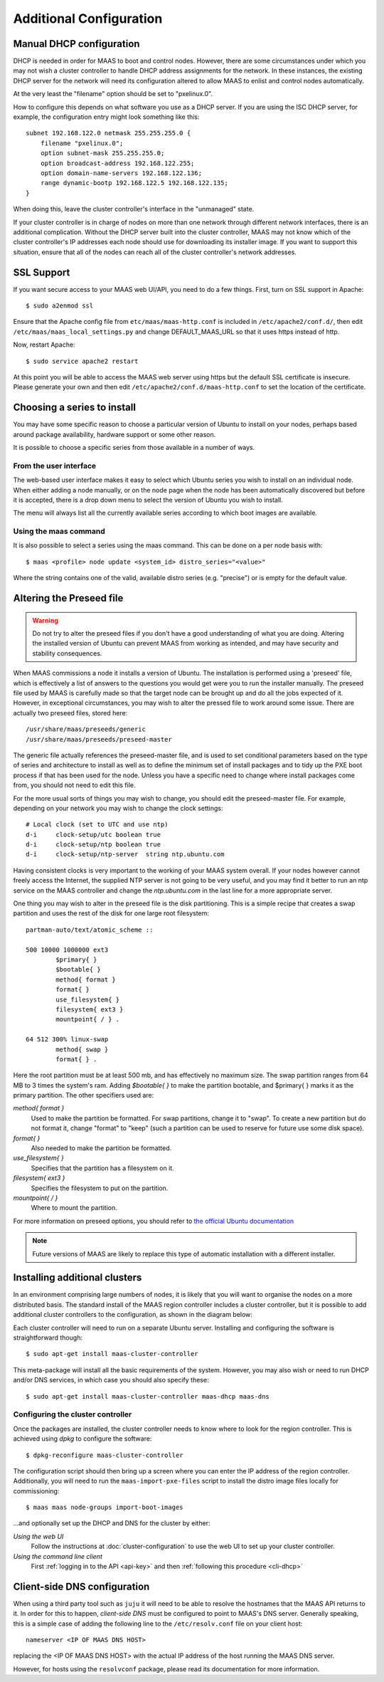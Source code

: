 Additional Configuration
========================


.. _manual-dhcp:

Manual DHCP configuration
-------------------------

DHCP is needed in order for MAAS to boot and control nodes.  However, there
are some circumstances under which you may not wish a cluster controller to
handle DHCP address assignments for the network.  In these instances, the
existing DHCP server for the network will need its configuration altered to
allow MAAS to enlist and control nodes automatically.

At the very least the "filename" option should be set to "pxelinux.0".

How to configure this depends on what software you use as a DHCP server.  If
you are using the ISC DHCP server, for example, the configuration entry might
look something like this::

   subnet 192.168.122.0 netmask 255.255.255.0 {
       filename "pxelinux.0";
       option subnet-mask 255.255.255.0;
       option broadcast-address 192.168.122.255;
       option domain-name-servers 192.168.122.136;
       range dynamic-bootp 192.168.122.5 192.168.122.135;
   }

When doing this, leave the cluster controller's interface in the "unmanaged"
state.

If your cluster controller is in charge of nodes on more than one network
through different network interfaces, there is an additional complication.
Without the DHCP server built into the cluster controller, MAAS may not
know which of the cluster controller's IP addresses each node should use
for downloading its installer image.  If you want to support this situation,
ensure that all of the nodes can reach all of the cluster controller's
network addresses.


.. _ssl:

SSL Support
-----------

If you want secure access to your MAAS web UI/API, you need to do a few
things. First, turn on SSL support in Apache::

  $ sudo a2enmod ssl

Ensure that the Apache config file from ``etc/maas/maas-http.conf`` is
included in ``/etc/apache2/conf.d/``, then edit
``/etc/maas/maas_local_settings.py`` and change DEFAULT_MAAS_URL so that it
uses https instead of http.

Now, restart Apache::

  $ sudo service apache2 restart

At this point you will be able to access the MAAS web server using https but
the default SSL certificate is insecure.  Please generate your own and then
edit ``/etc/apache2/conf.d/maas-http.conf`` to set the location of the
certificate.


Choosing a series to install
----------------------------

You may have some specific reason to choose a particular version of Ubuntu
to install on your nodes, perhaps based around package availability,
hardware support or some other reason.
 
It is possible to choose a specific series from those available in a 
number of ways.

From the user interface
^^^^^^^^^^^^^^^^^^^^^^^

The web-based user interface makes it easy to select which Ubuntu series you
wish to install on an individual node. When either adding a node 
manually, or on the node page when the node has been automatically
discovered but before it is accepted, there is a drop down menu to select 
the version of Ubuntu you wish to install.

.. image:: media/series.*

The menu will always list all the currently available series according
to which boot images are available.

Using the maas command
^^^^^^^^^^^^^^^^^^^^^^

It is also possible to select a series using the maas command. This
can be done on a per node basis with::

 $ maas <profile> node update <system_id> distro_series="<value>"

Where the string contains one of the valid, available distro series (e.g.
"precise") or is empty for the default value.


.. _preseed:

Altering the Preseed file
-------------------------

.. warning::
  Do not try to alter the preseed files if you don't have a good 
  understanding of what you are doing. Altering the installed version 
  of Ubuntu can prevent MAAS from working as intended, and may have
  security and stability consequences. 

When MAAS commissions a node it installs a version of Ubuntu. The 
installation is performed using a 'preseed' file, which is 
effectively a list of answers to the questions you would get were 
you to run the installer manually.
The preseed file used by MAAS is carefully made so that the 
target node can be brought up and do all the jobs expected of it.
However, in exceptional circumstances, you may wish to alter the 
pressed file to work around some issue.
There are actually two preseed files, stored here::

  /usr/share/maas/preseeds/generic
  /usr/share/maas/preseeds/preseed-master

The generic file actually references the preseed-master file, and is 
used to set conditional parameters based on the type of series and 
architecture to install as well as to define the minimum set of install
packages and to tidy up the PXE boot process if that has been used for 
the node. Unless you have a specific need to change where install 
packages come from, you should not need to edit this file.

For the more usual sorts of things you may wish to change, you should 
edit the preseed-master file. For example, depending on your network
you may wish to change the clock settings::

    # Local clock (set to UTC and use ntp)
    d-i     clock-setup/utc boolean true
    d-i     clock-setup/ntp boolean true
    d-i     clock-setup/ntp-server  string ntp.ubuntu.com

Having consistent clocks is very important to the working of your MAAS
system overall. If your nodes however cannot freely access the Internet,
the supplied NTP server is not going to be very useful, and you may
find it better to run an ntp service on the MAAS controller and change
the `ntp.ubuntu.com` in the last line for a more appropriate server.

One thing you may wish to alter in the preseed file is the disk
partitioning. This is a simple recipe that creates a swap partition and 
uses the rest of the disk for one large root filesystem::

	partman-auto/text/atomic_scheme ::

	500 10000 1000000 ext3
		$primary{ }
		$bootable{ }
		method{ format }
		format{ }
		use_filesystem{ }
		filesystem{ ext3 }
		mountpoint{ / } .

	64 512 300% linux-swap
		method{ swap }
		format{ } .


Here the root partition must be at least 500 mb, and has effectively no
maximum size. The swap partition ranges from 64 MB to 3 times the system's
ram.
Adding `$bootable{ }` to make the partition bootable, and $primary{ }
marks it as the primary partition. The other specifiers used are:

*method{ format }*
	Used to make the partition be formatted. For swap partitions,
	change it to "swap". To create a new partition but do not
	format it, change "format" to "keep" (such a partition can be
	used to reserve for future use some disk space).
*format{ }*
	Also needed to make the partition be formatted.
*use_filesystem{ }*
	Specifies that the partition has a filesystem on it.
*filesystem{ ext3 }*
	Specifies the filesystem to put on the partition.
*mountpoint{ / }*
	Where to mount the partition.

For more information on preseed options, you should refer to 
`the official Ubuntu documentation 
<https://help.ubuntu.com/12.04/installation-guide/i386/preseed-contents.html>`_

.. note::
  Future versions of MAAS are likely to replace this type of automatic 
  installation with a different installer.


Installing additional clusters
------------------------------

In an environment comprising large numbers of nodes, it is likely that you will
want to organise the nodes on a more distributed basis. The standard install of
the MAAS region controller includes a cluster controller, but it is 
possible to add additional cluster controllers to the configuration, as 
shown in the diagram below:

.. image:: media/orientation_architecture-diagram.*

Each cluster controller will need to run on a separate Ubuntu server. 
Installing and configuring the software is straightforward though:: 

  $ sudo apt-get install maas-cluster-controller

This meta-package will install all the basic requirements of the system. 
However, you may also wish or need to run DHCP and/or DNS services, in
which case you should also specify these::

  $ sudo apt-get install maas-cluster-controller maas-dhcp maas-dns

Configuring the cluster controller
^^^^^^^^^^^^^^^^^^^^^^^^^^^^^^^^^^

Once the packages are installed, the cluster controller needs to know
where to look for the region controller. This is achieved using `dpkg` to 
configure the software::

  $ dpkg-reconfigure maas-cluster-controller

.. image:: media/cluster-config.*

The configuration script should then bring up a screen where you can 
enter the IP address of the region controller. Additionally, you will need
to run the ``maas-import-pxe-files`` script to install the distro image files
locally for commissioning::

  $ maas maas node-groups import-boot-images

...and optionally set up the DHCP and DNS for 
the cluster by either:

*Using the web UI*
  Follow the instructions at :doc:`cluster-configuration` to
  use the web UI to set up your cluster controller.

*Using the command line client*
  First :ref:`logging in to the API <api-key>` and then
  :ref:`following this procedure <cli-dhcp>` 


Client-side DNS configuration
-----------------------------

When using a third party tool such as ``juju`` it will need to be able to
resolve the hostnames that the MAAS API returns to it.  In order for this to
happen, *client-side DNS* must be configured to point to MAAS's DNS
server.  Generally speaking, this is a simple case of adding the following
line to the ``/etc/resolv.conf`` file on your client host::

  nameserver <IP OF MAAS DNS HOST>

replacing the <IP OF MAAS DNS HOST> with the actual IP address of the host
running the MAAS DNS server.

However, for hosts using the ``resolvconf`` package, please read its
documentation for more information.
